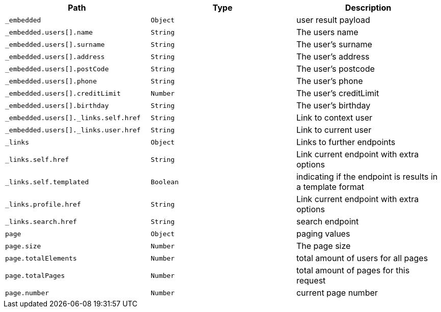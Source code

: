 |===
|Path|Type|Description

|`_embedded`
|`Object`
|user result payload

|`_embedded.users[].name`
|`String`
|The users name

|`_embedded.users[].surname`
|`String`
|The user's surname

|`_embedded.users[].address`
|`String`
|The user's address

|`_embedded.users[].postCode`
|`String`
|The user's postcode

|`_embedded.users[].phone`
|`String`
|The user's phone

|`_embedded.users[].creditLimit`
|`Number`
|The user's creditLimit

|`_embedded.users[].birthday`
|`String`
|The user's birthday

|`_embedded.users[]._links.self.href`
|`String`
|Link to context user

|`_embedded.users[]._links.user.href`
|`String`
|Link to current user

|`_links`
|`Object`
|Links to further endpoints

|`_links.self.href`
|`String`
|Link current endpoint with extra options

|`_links.self.templated`
|`Boolean`
|indicating if the endpoint is results in a template format

|`_links.profile.href`
|`String`
|Link current endpoint with extra options

|`_links.search.href`
|`String`
|search endpoint

|`page`
|`Object`
|paging values

|`page.size`
|`Number`
|The page size

|`page.totalElements`
|`Number`
|total amount of users for all pages

|`page.totalPages`
|`Number`
|total amount of pages for this request

|`page.number`
|`Number`
|current page number

|===